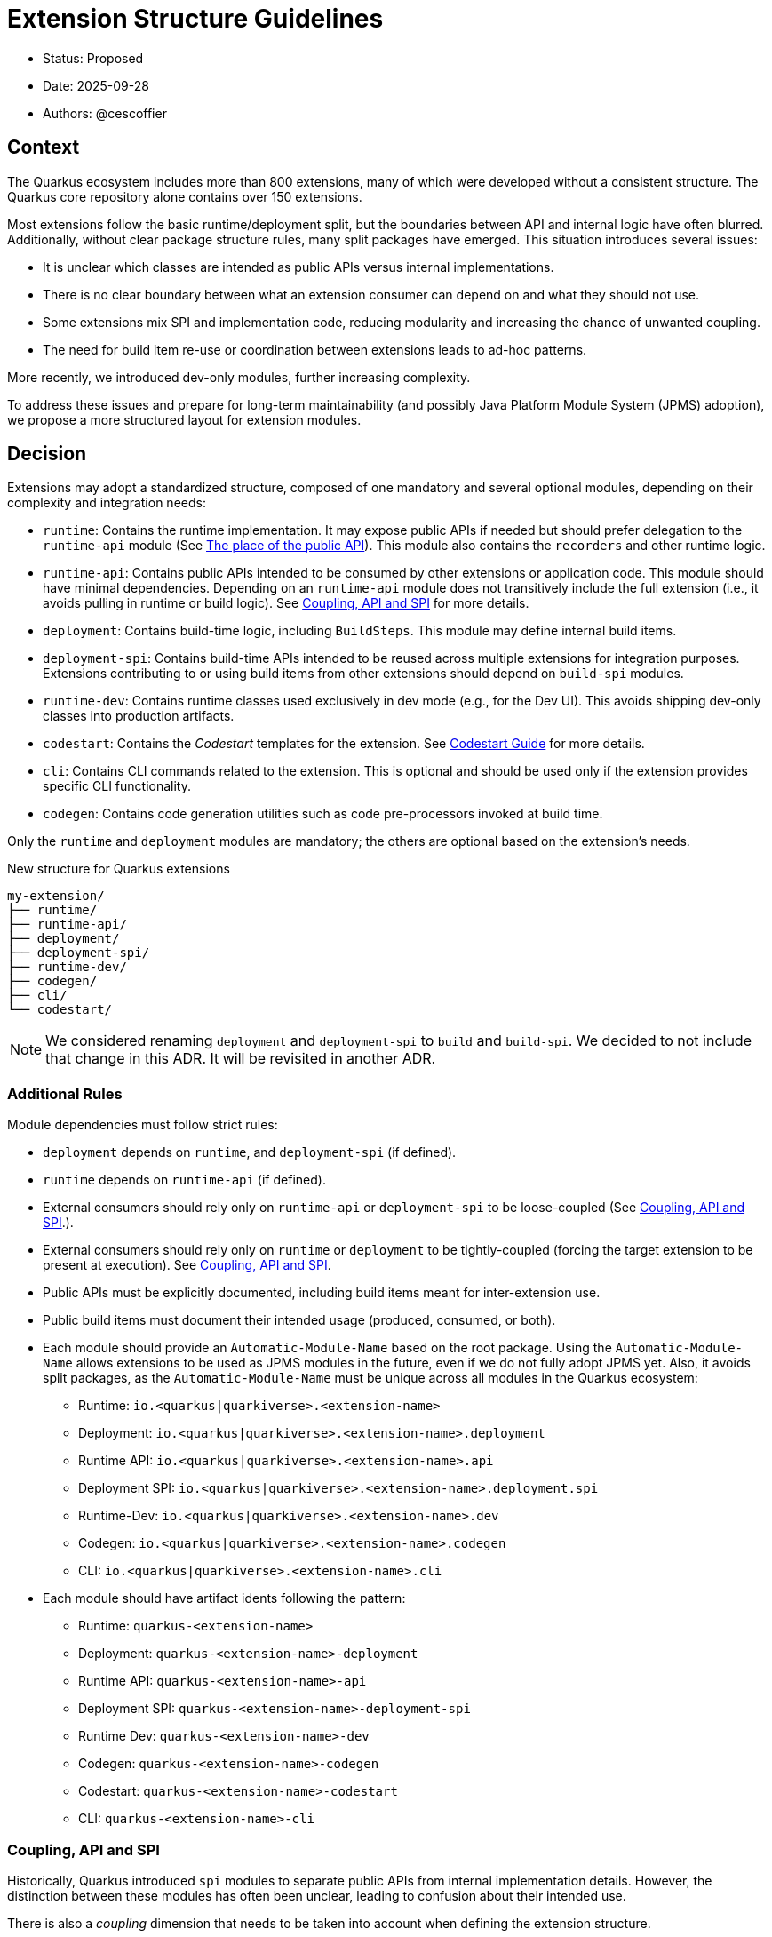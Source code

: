 = Extension Structure Guidelines

* Status: Proposed
* Date: 2025-09-28
* Authors: @cescoffier

== Context

The Quarkus ecosystem includes more than 800 extensions, many of which were developed without a consistent structure.
The Quarkus core repository alone contains over 150 extensions.

Most extensions follow the basic runtime/deployment split, but the boundaries between API and internal logic have often blurred.
Additionally, without clear package structure rules, many split packages have emerged.
This situation introduces several issues:

* It is unclear which classes are intended as public APIs versus internal implementations.
* There is no clear boundary between what an extension consumer can depend on and what they should not use.
* Some extensions mix SPI and implementation code, reducing modularity and increasing the chance of unwanted coupling.
* The need for build item re-use or coordination between extensions leads to ad-hoc patterns.

More recently, we introduced dev-only modules, further increasing complexity.

To address these issues and prepare for long-term maintainability (and possibly Java Platform Module System (JPMS) adoption), we propose a more structured layout for extension modules.

== Decision

Extensions may adopt a standardized structure, composed of one mandatory and several optional modules, depending on their complexity and integration needs:

* `runtime`: Contains the runtime implementation.
It may expose public APIs if needed but should prefer delegation to the `runtime-api` module (See <<the-place-of-the-public-api>>).
This module also contains the `recorders` and other runtime logic.
* `runtime-api`: Contains public APIs intended to be consumed by other extensions or application code.
This module should have minimal dependencies.
Depending on an `runtime-api` module does not transitively include the full extension (i.e., it avoids pulling in runtime or build logic). See <<coupling-api-and-spi>> for more details.
* `deployment`: Contains build-time logic, including `BuildSteps`.
This module may define internal build items.
* `deployment-spi`: Contains build-time APIs intended to be reused across multiple extensions for integration purposes.
Extensions contributing to or using build items from other extensions should depend on `build-spi` modules.
* `runtime-dev`: Contains runtime classes used exclusively in dev mode (e.g., for the Dev UI). This avoids shipping dev-only classes into production artifacts.
* `codestart`: Contains the _Codestart_ templates for the extension. See https://quarkus.io/guides/extension-codestart[Codestart Guide] for more details.
* `cli`: Contains CLI commands related to the extension. This is optional and should be used only if the extension provides specific CLI functionality.
* `codegen`: Contains code generation utilities such as code pre-processors invoked at build time.

Only the `runtime` and `deployment` modules are mandatory; the others are optional based on the extension's needs.


.New structure for Quarkus extensions
[source,tree]
----
my-extension/
├── runtime/
├── runtime-api/
├── deployment/
├── deployment-spi/
├── runtime-dev/
├── codegen/
├── cli/
└── codestart/
----

NOTE: We considered renaming `deployment` and `deployment-spi`  to `build` and `build-spi`. We decided to not include that change in this ADR. It will be revisited in another ADR.

=== Additional Rules

Module dependencies must follow strict rules:

* `deployment` depends on `runtime`, and `deployment-spi` (if defined).
* `runtime` depends on `runtime-api` (if defined).
* External consumers should rely only on `runtime-api` or `deployment-spi` to be loose-coupled (See <<coupling-api-and-spi>>.).
* External consumers should rely only on `runtime` or `deployment` to be tightly-coupled (forcing the target extension to be present at execution). See <<coupling-api-and-spi>>.
* Public APIs must be explicitly documented, including build items meant for inter-extension use.
* Public build items must document their intended usage (produced, consumed, or both).
* Each module should provide an `Automatic-Module-Name` based on the root package.
Using the `Automatic-Module-Name` allows extensions to be used as JPMS modules in the future, even if we do not fully adopt JPMS yet.
Also, it avoids split packages, as the `Automatic-Module-Name` must be unique across all modules in the Quarkus ecosystem:

	- Runtime: `io.<quarkus|quarkiverse>.<extension-name>`
	- Deployment: `io.<quarkus|quarkiverse>.<extension-name>.deployment`
	- Runtime API: `io.<quarkus|quarkiverse>.<extension-name>.api`
	- Deployment SPI: `io.<quarkus|quarkiverse>.<extension-name>.deployment.spi`
	- Runtime-Dev: `io.<quarkus|quarkiverse>.<extension-name>.dev`
	- Codegen: `io.<quarkus|quarkiverse>.<extension-name>.codegen`
	- CLI: `io.<quarkus|quarkiverse>.<extension-name>.cli`

* Each module should have artifact idents following the pattern:

	- Runtime: `quarkus-<extension-name>`
	- Deployment: `quarkus-<extension-name>-deployment`
	- Runtime API: `quarkus-<extension-name>-api`
	- Deployment SPI: `quarkus-<extension-name>-deployment-spi`
	- Runtime Dev: `quarkus-<extension-name>-dev`
	- Codegen: `quarkus-<extension-name>-codegen`
    - Codestart: `quarkus-<extension-name>-codestart`
	- CLI: `quarkus-<extension-name>-cli`

[#coupling-api-and-spi]
=== Coupling, API and SPI

Historically, Quarkus introduced `spi` modules to separate public APIs from internal implementation details.
However, the distinction between these modules has often been unclear, leading to confusion about their intended use.

There is also a _coupling_ dimension that needs to be taken into account when defining the extension structure.

==== The Coupling Dimension

An extension using another extension can be either strongly or loosely coupled, depending on whether it requires the other extension to be present at runtime:

* Strongly coupled: An extension directly depends on another extension's runtime module (and its `deployment` on the other extension's `deployment` module), requiring it to be present.
* Loosely coupled: An extension only depends on the public API or SPI of another extension, allowing it to be used without requiring the full extension.

When an extension depends on another extension, it should clearly indicate whether it is tightly or loosely coupled:

* Tightly coupled: The extension depends on the `runtime` or `deployment` module of another extension, indicating that it requires the full extension to be present.
* Loosely coupled: The extension depends on the `runtime-api` or `deployment-spi` module of another extension, indicating that it can work independently of the full extension. Note that this may require conditional logic to handle the absence of the extension at runtime.

An extension can also decide to only support _tight-coupling_ and does not provide a `runtime-api` or `deployment-spi` module.
However, it is strongly recommended to provide at least a `deployment-spi` module to allow other extensions to integrate with it and `runtime-api` to allow other extensions to use its public API without forcing the full extension to be present.

NOTE: Because of the integration nature of the build items located in the `deployment-spi` module, we recommend keeping `deployment-spi` as the name.

[#the-place-of-the-public-api]
==== The place of the public API

Historically, extensions have often placed their public APIs in the `runtime` module. This forces a tight coupling between the extension and its consumers, as they must depend on the `runtime` module to access the public API.

To clarify this, we propose the following rules:

* Public APIs should be placed in a dedicated `runtime-api` module, which can be used independently of the full extension.
* The `runtime` module should focus on the internal implementation and runtime logic, delegating public APIs to the `runtime-api` module.
* The `runtime-api` module contains the public API  allowing other extensions to depend on it without pulling in the full extension.

For extensions requiring tight-coupling, the `runtime` module can still be used to expose public APIs, but this should be avoided when possible.

IMPORTANT: Once an extension has a `runtime-api` module, it should not expose public APIs in the `runtime` module. This avoids confusion and ensures that consumers can clearly distinguish between public APIs and internal implementation details. Also, it would not be possible to move the public API back into the `runtime` module.

[cols="1,3,2",options="header"]
|===
| Scenario | Recommended Structure | Notes

| Small/simple extension not reused by others
| `runtime`
| Keep everything in `runtime`. Avoid unnecessary modularity.

| Extension exposes public types used by application code or other extensions
| `runtime-api` + `runtime`
| Split APIs (annotations, interfaces, utility classes) into `runtime-api`. Keep internal logic in `runtime`.

| Extension contributes dev-mode-only logic (e.g., Dev UI)
| `runtime` + `runtime-dev`
| Add `runtime-dev` to isolate dev-only classes. Avoid shipping to production.

| Extension defines types meant to be implemented by others (e.g., customizers, listeners)
| `runtime-api` + `runtime`
| Consider these types part of the SPI. Place them in `runtime-api` to allow loose coupling.

| Extension wants to enforce tight coupling (full extension must be present)
| `runtime` only
| Expose public types directly from `runtime`. Use cautiously; limits flexibility and reuse.

| Extension depends on or provides code generation
| `runtime` + `codegen`
| Keep codegen logic isolated. Optional, depending on feature set.
|===

=== Package Name Rules

Extensions must use a well-defined package structure to avoid split packages.

[NOTE]
====
In this section, rules are given for the `io.quarkus` and `io.quarkiverse` namespaces.
When the root is different, the rules apply similarly, replacing `io.quarkus` or `io.quarkiverse` with the appropriate root package.
For example: `org.apache.camel.quarkus.component` would use `org.apache.camel.quarkus.component.runtime`, `org.apache.camel.quarkus.component.dev`, etc.
====

==== Root package name

To transform an extension name into a package name, use the following pattern:

* `io.quarkus.<extension-name>` for Quarkus core extensions.
* `io.quarkiverse.<extension-name>` for Quarkiverse extensions.
* If the extension name contains a hyphen, it is recommended to replace it with an underscore (e.g., `quarkus-foo-bar` becomes `io.quarkus.foo_bar`). 

==== `runtime` module
* `io.<quarkus|quarkiverse>.<extension-name>.runtime.internal|impl`: Internal implementation. Not part of the public API.
* `io.<quarkus|quarkiverse>.<extension-name>.runtime.graal`: GraalVM substitutions. Not part of the public API.
* `io.<quarkus|quarkiverse>.<extension-name>`: Public API when requiring tight-coupling. May include subpackages (excluding `api` and `dev` packages). Example: `io.quarkus.cache`. Note that this is discouraged in favor of the `runtime-api` module.

Non-API packages should be under `.impl` or `internal` like `io.quarkus.<extension-name>.runtime.internal` or `io.quarkus.<extension-name>.runtime.impl`.
Thus, automated tooling can easily use this information to help generate a `module-info` with the correct exports, as well as excluding those packages from JavaDoc generation.

==== `deployment` module
* `io.<quarkus|quarkiverse>.<extension-name>.deployment`: Internal build logic (processors, build steps, internal build items). Public SPIs must reside in the `deployment-spi` module. May include subpackages (excluding `spi`).

==== `deployment-spi` module
* `io.<quarkus|quarkiverse>.<extension-name>.deployment.spi`: Public build items and types. Considered public API and subject to compatibility guarantees.

Build items in this module should be documented with their intended use (produced or consumed).

==== `runtime-api` module
* `io.<quarkus|quarkiverse>.<extension-name>.api`: Public runtime API. Can be used independently of the full extension. Consumers should not expect the full extension to be available at runtime. To make sure the extension is available, the consumer should use the `runtime` module (which would pull in the `runtime-api` module transitively).

==== `runtime-dev` module
* `io.<quarkus|quarkiverse>.<extension-name>.dev`: Dev-mode-only runtime classes, e.g., for Dev UI contribution. Not included in production builds.

==== `codegen` module

* `io.<quarkus|quarkiverse>.<extension-name>.codegen`: Code generation logic, if applicable. This module is optional and may not be present in all extensions.


=== Module Summary Table

[cols="1,3,2",options=“header"]
|===
| Module | Purpose | Intended Consumers

| runtime
| Runtime logic and extension internals
| Application code, Quarkus runtime

| runtime-api
| Public runtime APIs and service provider types
| Other extensions, libraries

| deployment
| Build steps, processor logic, internal build items
| Quarkus build system

| deployment-spi
| Shared build-time APIs (build items, metadata)
| Other extensions

| runtime-dev
| Dev mode–only logic (e.g., Dev UI contributions)
| Development-time only, not production

| codegen
| Code generation logic (if applicable)
| Quarkus build system

| cli
| `quarkus` CLI plugin
| The Quarkus CLI
|===

== Consequences

=== Positive

	* Improves long-term maintainability and clarity of the codebase.
	* Clarifies the public API surface and encourages proper separation of concerns.
	* Avoids the creation of split packages and internal dependency leakage.
	* Lays the groundwork for potential future adoption of JPMS (Java Platform Module System).

=== Negative

	* Adds structural complexity, which may feel unnecessary for simple extensions.
	* Refactoring existing extensions to adopt this structure requires engineering effort.
	* New contributors must become familiar with the module layout and associated conventions.
	* Some refactoring could break existing extensions and applications, requiring careful migration strategies.


About the last point, extensions can gradually adopt the new structure by first extracting public APIs into a new `runtime-api` module while keeping existing consumers functional. Marking existing runtime types as internal via javadoc or annotations (@Deprecated) can help guide migration.

== Alternatives Considered

* Continuing the current loose structure:
Rejected due to increasing maintenance costs and risk of regressions. After 7 years of evolution, Quarkus needs clearer extension boundaries to remain sustainable.
* Immediate adoption of JPMS (Java Modules):
Deemed too complex and premature. While structurally compatible with this proposal, full JPMS adoption is deferred to avoid breaking changes and complexity in build tooling.
* Renaming `deployment` and `deployment-spi` into `build` and `build-spi`, but it would have been a massive change that need deeper exploration (`build` is the Gradle output directory, it would increase the number of artifacts in the BOM dramatically (leading to Maven performance issues)...)

== Related Discussions

* https://github.com/quarkusio/quarkus/discussions/47074[Discussion: Modular Extension Structure]
* https://github.com/quarkusio/quarkus/pull/49280[First Implementation (TLS Registry)]

== Notes

This ADR is forward-looking and prescriptive for new extensions or extensions undergoing significant refactoring. It does not require retrofitting all existing extensions immediately. Tooling, documentation, and examples will progressively support the adoption of this structure. The goal is consistency, clarity, and better long-term modularity within the Quarkus ecosystem.